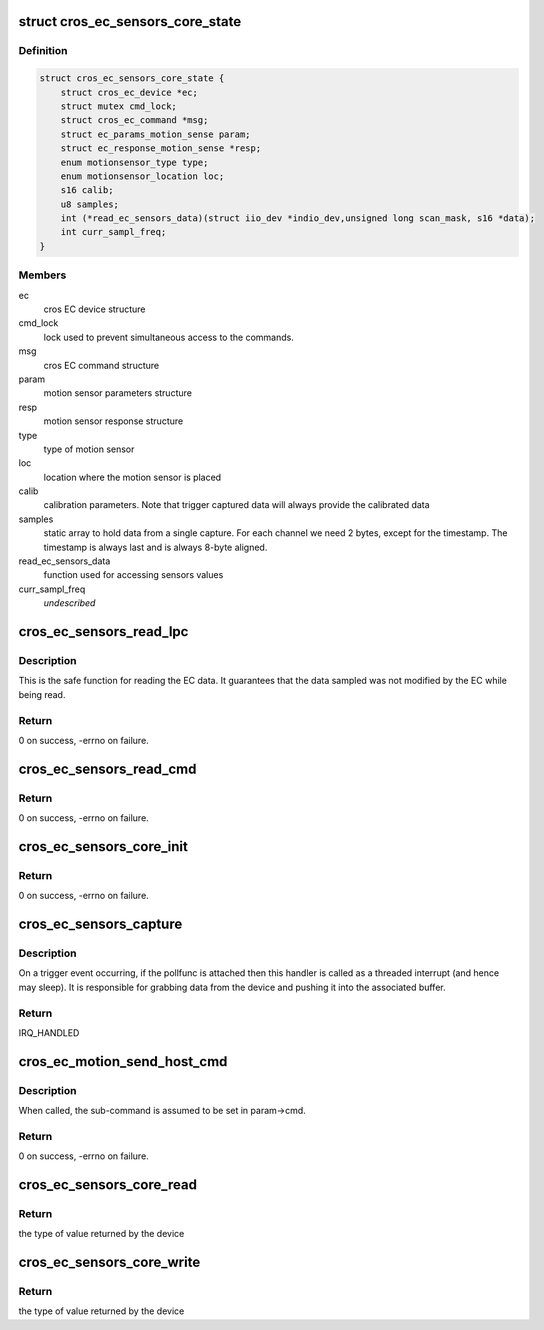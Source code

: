 .. -*- coding: utf-8; mode: rst -*-
.. src-file: drivers/iio/common/cros_ec_sensors/cros_ec_sensors_core.h

.. _`cros_ec_sensors_core_state`:

struct cros_ec_sensors_core_state
=================================

.. c:type:: struct cros_ec_sensors_core_state

    state data for EC sensors IIO driver

.. _`cros_ec_sensors_core_state.definition`:

Definition
----------

.. code-block:: c

    struct cros_ec_sensors_core_state {
        struct cros_ec_device *ec;
        struct mutex cmd_lock;
        struct cros_ec_command *msg;
        struct ec_params_motion_sense param;
        struct ec_response_motion_sense *resp;
        enum motionsensor_type type;
        enum motionsensor_location loc;
        s16 calib;
        u8 samples;
        int (*read_ec_sensors_data)(struct iio_dev *indio_dev,unsigned long scan_mask, s16 *data);
        int curr_sampl_freq;
    }

.. _`cros_ec_sensors_core_state.members`:

Members
-------

ec
    cros EC device structure

cmd_lock
    lock used to prevent simultaneous access to the
    commands.

msg
    cros EC command structure

param
    motion sensor parameters structure

resp
    motion sensor response structure

type
    type of motion sensor

loc
    location where the motion sensor is placed

calib
    calibration parameters. Note that trigger
    captured data will always provide the calibrated
    data

samples
    static array to hold data from a single capture.
    For each channel we need 2 bytes, except for
    the timestamp. The timestamp is always last and
    is always 8-byte aligned.

read_ec_sensors_data
    function used for accessing sensors values

curr_sampl_freq
    *undescribed*

.. _`cros_ec_sensors_read_lpc`:

cros_ec_sensors_read_lpc
========================

.. c:function:: int cros_ec_sensors_read_lpc(struct iio_dev *indio_dev, unsigned long scan_mask, s16 *data)

    retrieve data from EC shared memory

    :param struct iio_dev \*indio_dev:
        pointer to IIO device

    :param unsigned long scan_mask:
        bitmap of the sensor indices to scan

    :param s16 \*data:
        location to store data

.. _`cros_ec_sensors_read_lpc.description`:

Description
-----------

This is the safe function for reading the EC data. It guarantees that the
data sampled was not modified by the EC while being read.

.. _`cros_ec_sensors_read_lpc.return`:

Return
------

0 on success, -errno on failure.

.. _`cros_ec_sensors_read_cmd`:

cros_ec_sensors_read_cmd
========================

.. c:function:: int cros_ec_sensors_read_cmd(struct iio_dev *indio_dev, unsigned long scan_mask, s16 *data)

    retrieve data using the EC command protocol

    :param struct iio_dev \*indio_dev:
        pointer to IIO device

    :param unsigned long scan_mask:
        bitmap of the sensor indices to scan

    :param s16 \*data:
        location to store data

.. _`cros_ec_sensors_read_cmd.return`:

Return
------

0 on success, -errno on failure.

.. _`cros_ec_sensors_core_init`:

cros_ec_sensors_core_init
=========================

.. c:function:: int cros_ec_sensors_core_init(struct platform_device *pdev, struct iio_dev *indio_dev, bool physical_device)

    basic initialization of the core structure

    :param struct platform_device \*pdev:
        platform device created for the sensors

    :param struct iio_dev \*indio_dev:
        iio device structure of the device

    :param bool physical_device:
        true if the device refers to a physical device

.. _`cros_ec_sensors_core_init.return`:

Return
------

0 on success, -errno on failure.

.. _`cros_ec_sensors_capture`:

cros_ec_sensors_capture
=======================

.. c:function:: irqreturn_t cros_ec_sensors_capture(int irq, void *p)

    the trigger handler function

    :param int irq:
        the interrupt number.

    :param void \*p:
        a pointer to the poll function.

.. _`cros_ec_sensors_capture.description`:

Description
-----------

On a trigger event occurring, if the pollfunc is attached then this
handler is called as a threaded interrupt (and hence may sleep). It
is responsible for grabbing data from the device and pushing it into
the associated buffer.

.. _`cros_ec_sensors_capture.return`:

Return
------

IRQ_HANDLED

.. _`cros_ec_motion_send_host_cmd`:

cros_ec_motion_send_host_cmd
============================

.. c:function:: int cros_ec_motion_send_host_cmd(struct cros_ec_sensors_core_state *st, u16 opt_length)

    send motion sense host command

    :param struct cros_ec_sensors_core_state \*st:
        pointer to state information for device

    :param u16 opt_length:
        optional length to reduce the response size, useful on the data
        path. Otherwise, the maximal allowed response size is used

.. _`cros_ec_motion_send_host_cmd.description`:

Description
-----------

When called, the sub-command is assumed to be set in param->cmd.

.. _`cros_ec_motion_send_host_cmd.return`:

Return
------

0 on success, -errno on failure.

.. _`cros_ec_sensors_core_read`:

cros_ec_sensors_core_read
=========================

.. c:function:: int cros_ec_sensors_core_read(struct cros_ec_sensors_core_state *st, struct iio_chan_spec const *chan, int *val, int *val2, long mask)

    function to request a value from the sensor

    :param struct cros_ec_sensors_core_state \*st:
        pointer to state information for device

    :param struct iio_chan_spec const \*chan:
        channel specification structure table

    :param int \*val:
        will contain one element making up the returned value

    :param int \*val2:
        will contain another element making up the returned value

    :param long mask:
        specifies which values to be requested

.. _`cros_ec_sensors_core_read.return`:

Return
------

the type of value returned by the device

.. _`cros_ec_sensors_core_write`:

cros_ec_sensors_core_write
==========================

.. c:function:: int cros_ec_sensors_core_write(struct cros_ec_sensors_core_state *st, struct iio_chan_spec const *chan, int val, int val2, long mask)

    function to write a value to the sensor

    :param struct cros_ec_sensors_core_state \*st:
        pointer to state information for device

    :param struct iio_chan_spec const \*chan:
        channel specification structure table

    :param int val:
        first part of value to write

    :param int val2:
        second part of value to write

    :param long mask:
        specifies which values to write

.. _`cros_ec_sensors_core_write.return`:

Return
------

the type of value returned by the device

.. This file was automatic generated / don't edit.

